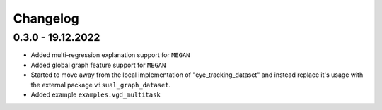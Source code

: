 =========
Changelog
=========

0.3.0 - 19.12.2022
------------------

- Added multi-regression explanation support for ``MEGAN``
- Added global graph feature support for ``MEGAN``
- Started to move away from the local implementation of "eye_tracking_dataset" and
  instead replace it's usage with the external package ``visual_graph_dataset``.
- Added example ``examples.vgd_multitask``
